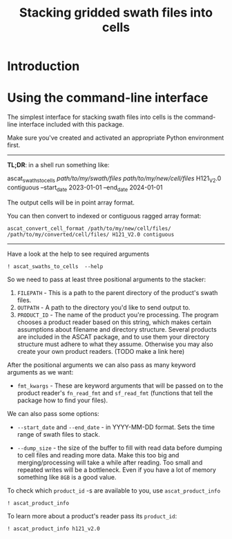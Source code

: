 #+title: Stacking gridded swath files into cells
#+PROPERTY: header-args:ipython :session stack_swaths

#+begin_src elisp :exports none
(micromamba-activate "ascat_env")
#+end_src

* Introduction
* Using the command-line interface
The simplest interface for stacking swath files into cells is the command-line interface included with this package.

Make sure you've created and activated an appropriate Python environment first.

--------------------------------------------------------------------------------
*TL;DR*: in a shell run something like:
#+begin_example :eval no
ascat_swaths_to_cells /path/to/my/swath/files/ /path/to/my/new/cell/files/ H121_V2.0 contiguous --start_date 2023-01-01 --end_date 2024-01-01
#+end_example

The output cells will be in point array format.

You can then convert to indexed or contiguous ragged array format:
#+begin_example
ascat_convert_cell_format /path/to/my/new/cell/files/ /path/to/my/converted/cell/files/ H121_V2.0 contiguous
#+end_example
--------------------------------------------------------------------------------

Have a look at the help to see required arguments

#+begin_src ipython :results output drawer
! ascat_swaths_to_cells  --help
#+end_src

#+RESULTS:
:results:
usage: ascat_swaths_to_cells [-h] [--start_date START_DATE]
                             [--end_date END_DATE] [--dump_size DUMP_SIZE]
                             [--cells CELLS [CELLS ...]] [--quiet]
                             FILEPATH OUTPATH PRODUCT_ID [fmt_kwargs ...]

Stack ASCAT swath files to a cell grid

positional arguments:
  FILEPATH              Path to folder containing swath files
  OUTPATH               Path to the output data
  PRODUCT_ID            Product identifier
  fmt_kwargs            Format keyword arguments, depends on the product
                        format used. Example: 'sat=A year=2008'

options:
  -h, --help            show this help message and exit
  --start_date START_DATE
                        Start date in format YYYY-MM-DD. Must also provide end
                        date if this is provided.
  --end_date END_DATE   End date in format YYYY-MM-DD. Must also provide start
                        date if this is provided.
  --dump_size DUMP_SIZE
                        Size at which to dump the data to disk before reading
                        more (default: 1GB)
  --cells CELLS [CELLS ...]
                        Numbers of the cells to process (default: None)
  --quiet               Do not print progress information
:end:

So we need to pass at least three positional arguments to the stacker:

1) ~FILEPATH~ - This is a path to the parent directory of the product's swath files.
2) ~OUTPATH~ - A path to the directory you'd like to send output to.
3) ~PRODUCT_ID~ - The name of the product you're processing. The program chooses a product reader based on this string, which makes certain assumptions about filename and directory structure. Several products are included in the ASCAT package, and to use them your directory structure must adhere to what they assume. Otherwise you may also create your own product readers. (TODO make a link here)

After the positional arguments we can also pass as many keyword arguments as we want:
+ ~fmt_kwargs~ - These are keyword arguments that will be passed on to the product reader's ~fn_read_fmt~ and ~sf_read_fmt~ (functions that tell the package how to find your files).

We can also pass some options:
+ ~--start_date~ and ~--end_date~ - in YYYY-MM-DD format. Sets the time range of swath files to stack.

+ ~--dump_size~ - the size of the buffer to fill with read data before dumping to cell files and reading more data. Make this too big and merging/processing will take a while after reading. Too small and repeated writes will be a bottleneck. Even if you have a lot of memory something like ~8GB~ is a good value.

To check which ~product_id~ -s are available to you, use ~ascat_product_info~

#+begin_src ipython :results output drawer
! ascat_product_info
#+end_src

#+RESULTS:
:results:
Available Swath Products:
H129
H129_V1.0
H121_V1.0
H121_V2.0
H122
SIG0_6.25
SIG0_12.5

Available Cell Products:
H129
H129_V1.0
H121_V1.0
H121_V2.0
H122
SIG0_6.25
SIG0_12.5
ERSH
ERSN
:end:

To learn more about a product's reader pass its ~product_id~:

#+begin_src ipython :results output drawer
! ascat_product_info h121_v2.0
#+end_src

#+RESULTS:
:results:
Swath Product Information:
class AscatH121v2Swath(AscatSwathProduct):
    fn_pattern = "W_IT-HSAF-ROME,SAT,SSM-ASCAT-METOP{sat}-12.5km-H121_C_LIIB_{placeholder}_{placeholder1}_{date}____.nc"
    sf_pattern = {"satellite_folder": "metop_[abc]", "year_folder": "{year}", "month_folder": "{month}"}
    date_field_fmt = "%Y%m%d%H%M%S"
    grid_name = "fibgrid_12.5"
    cell_fn_format = "{:04d}.nc"

    @staticmethod
    def fn_read_fmt(timestamp, sat="[ABC]"):
        sat = sat.upper()
        return {
            "date": timestamp.strftime("%Y%m%d*"),
            "sat": sat,
            "placeholder": "*",
            "placeholder1": "*"
        }

    @staticmethod
    def sf_read_fmt(timestamp, sat="[abc]"):
        sat = sat.lower()
        return {
            "satellite_folder": {
                "satellite": f"metop_{sat}"
            },
            "year_folder": {
                "year": f"{timestamp.year}"
            },
            "month_folder": {
                "month": f"{timestamp.month}".zfill(2)
            },
        }

class AscatSwathProduct(SwathProduct):
    grid_name = None

    @classmethod
    def preprocess_(cls, ds):
        ds["location_id"].attrs["cf_role"] = "timeseries_id"
        ds.attrs["global_attributes_flag"] = 1
        ds.attrs["featureType"] = "point"
        # if "grid_mapping_name" not in ds.attrs:
        ds.attrs["grid_mapping_name"] = cls.grid_name
        if "spacecraft" in ds.attrs:
            # Assumption: the spacecraft attribute is something like "metop-a"
            sat_id = {"a": 3, "b": 4, "c": 5}
            sat = ds.attrs["spacecraft"][-1].lower()
            ds["sat_id"] = ("obs",
                            np.repeat(sat_id[sat], ds["location_id"].size))
            del ds.attrs["spacecraft"]
        return ds

    @staticmethod
    def postprocess_(ds):
        for key, item in {"latitude": "lat", "longitude": "lon", "altitude": "alt"}.items():
            if key in ds:
                ds = ds.rename({key: item})
        if "altitude" not in ds:
            ds["alt"] = ("locations", np.full_like(ds["lat"], fill_value=np.nan))
        return ds

class SwathProduct:
    from ascat.swath import Swath
    file_class = Swath

Cell Product Information:
class AscatH121v2Cell(RaggedArrayCellProduct):
    grid_name = "fibgrid_12.5"

class RaggedArrayCellProduct(BaseCellProduct):
    file_class = RaggedArrayTs
    sample_dim = "obs"
    instance_dim = "locations"

    @classmethod
    def preprocessor(cls, ds):
        if "row_size" in ds.variables:
            ds["row_size"].attrs["sample_dimension"] = cls.sample_dim
        if "locationIndex" in ds.variables:
            ds["locationIndex"].attrs["instance_dimension"] = cls.instance_dim
        if "location_id" in ds.variables:
            ds["location_id"].attrs["cf_role"] = "timeseries_id"
        if ds.attrs.get("featureType") is None:
            ds = ds.assign_attrs({"featureType": "timeSeries"})
        if ds.attrs.get("grid_mapping_name") is None:
            ds.attrs["grid_mapping_name"] = cls.grid_name
        return ds

class BaseCellProduct:
    fn_format = "{:04d}.nc"

    @classmethod
    def preprocessor(cls, ds):
        return ds

:end:
